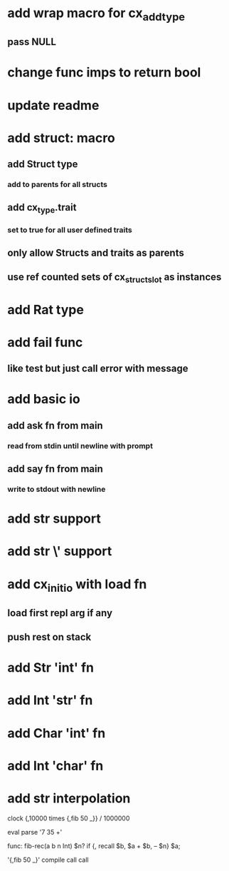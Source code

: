 * add wrap macro for cx_add_type
** pass NULL
* change func imps to return bool
* update readme
* add struct: macro
** add Struct type 
*** add to parents for all structs
** add cx_type.trait
*** set to true for all user defined traits
** only allow Structs and traits as parents
** use ref counted sets of cx_struct_slot as instances
* add Rat type
* add fail func
** like test but just call error with message
* add basic io
** add ask fn from main
*** read from stdin until newline with prompt
** add say fn from main
*** write to stdout with newline
* add str \n support
* add str \' support

* add cx_init_io with load fn
** load first repl arg if any
** push rest on stack
* add Str 'int' fn
* add Int 'str' fn
* add Char 'int' fn
* add Int 'char' fn
* add str interpolation

clock {,10000 times {,fib 50 _}} / 1000000

eval parse '7 35 +'

func: fib-rec(a b n Int) $n? if {, recall $b, $a + $b, -- $n} $a;

'{,fib 50 _}' compile call call
